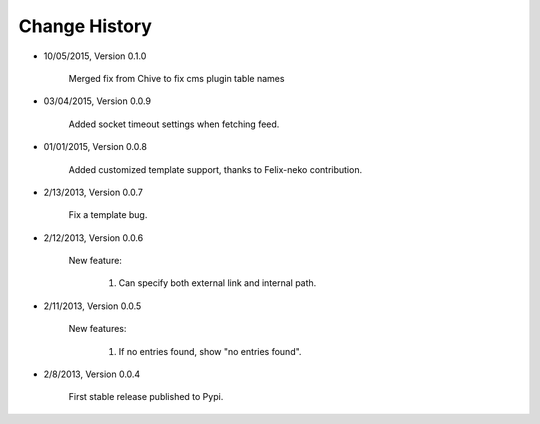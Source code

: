 
Change History
--------------
- 10/05/2015, Version 0.1.0

   Merged fix from Chive to fix cms plugin table names
  
- 03/04/2015, Version 0.0.9

   Added socket timeout settings when fetching feed.
   
- 01/01/2015, Version 0.0.8

	Added customized template support, thanks to Felix-neko contribution.

- 2/13/2013, Version 0.0.7

    Fix a template bug.

- 2/12/2013, Version 0.0.6

    New feature:

        #. Can specify both external link and internal path.

- 2/11/2013, Version 0.0.5

    New features:

        #. If no entries found, show "no entries found".

- 2/8/2013, Version 0.0.4

    First stable release published to Pypi.
